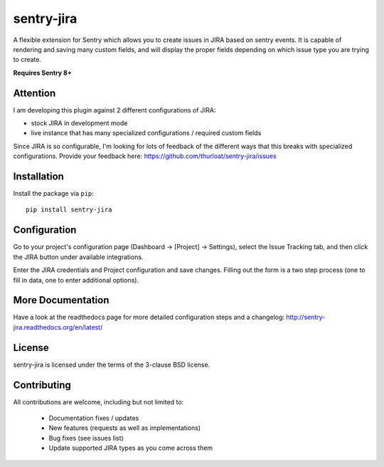 sentry-jira
===========

A flexible extension for Sentry which allows you to create issues in JIRA based on sentry events.
It is capable of rendering and saving many custom fields, and will display the proper fields depending on
which issue type you are trying to create.

**Requires Sentry 8+**

Attention
---------

I am developing this plugin against 2 different configurations of JIRA:

- stock JIRA in development mode
- live instance that has many specialized configurations / required custom fields

Since JIRA is so configurable, I'm looking for lots of feedback of the different ways that this breaks
with specialized configurations. Provide your feedback here: https://github.com/thurloat/sentry-jira/issues

Installation
------------

Install the package via ``pip``:

::

    pip install sentry-jira


Configuration
-------------

Go to your project's configuration page (Dashboard -> [Project] -> Settings), select the
Issue Tracking tab, and then click the JIRA button under available integrations.

Enter the JIRA credentials and Project configuration and save changes. Filling out the form is
a two step process (one to fill in data, one to enter additional options).

More Documentation
------------------

Have a look at the readthedocs page for more detailed configuration steps and a
changelog: http://sentry-jira.readthedocs.org/en/latest/


License
-------

sentry-jira is licensed under the terms of the 3-clause BSD license.


Contributing
------------

All contributions are welcome, including but not limited to:

 - Documentation fixes / updates
 - New features (requests as well as implementations)
 - Bug fixes (see issues list)
 - Update supported JIRA types as you come across them

